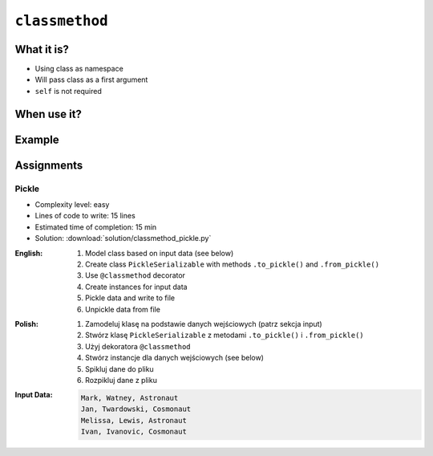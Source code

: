 ***************
``classmethod``
***************


What it is?
===========
* Using class as namespace
* Will pass class as a first argument
* ``self`` is not required


When use it?
============


Example
=======
.. code-block:: python
    :emphasize-lines: 8-11,22,25,31,32

    import json


    class JSONSerializable:
        def to_json(self):
            return json.dumps(self.__dict__)

        @classmethod
        def from_json(cls, data):
            data = json.loads(data)
            return cls(**data)


    class User:
        def __init__(self, first_name, last_name):
            self.first_name = first_name
            self.last_name = last_name

        def __str__(self):
            return f'{self.first_name} {self.last_name}'

    class Guest(User, JSONSerializable):
        pass

    class Admin(User, JSONSerializable):
        pass


    INPUT = '{"first_name": "Jan", "last_name": "Twardowski"}'

    guest = Guest.from_json(INPUT)
    admin = Admin.from_json(INPUT)

    type(guest)     # <class '__main__.Guest'>
    type(admin)      # <class '__main__.Admin'>


Assignments
===========

Pickle
------
* Complexity level: easy
* Lines of code to write: 15 lines
* Estimated time of completion: 15 min
* Solution: :download:`solution/classmethod_pickle.py`

:English:
    #. Model class based on input data (see below)
    #. Create class ``PickleSerializable`` with methods ``.to_pickle()`` and ``.from_pickle()``
    #. Use ``@classmethod`` decorator
    #. Create instances for input data
    #. Pickle data and write to file
    #. Unpickle data from file

:Polish:
    #. Zamodeluj klasę na podstawie danych wejściowych (patrz sekcja input)
    #. Stwórz klasę ``PickleSerializable`` z metodami ``.to_pickle()`` i ``.from_pickle()``
    #. Użyj dekoratora ``@classmethod``
    #. Stwórz instancje dla danych wejściowych (see below)
    #. Spikluj dane do pliku
    #. Rozpikluj dane z pliku

:Input Data:
    .. code-block:: text

        Mark, Watney, Astronaut
        Jan, Twardowski, Cosmonaut
        Melissa, Lewis, Astronaut
        Ivan, Ivanovic, Cosmonaut
